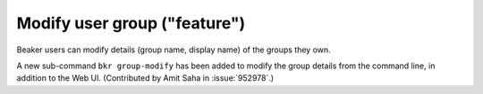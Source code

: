 Modify user group ("feature")
=============================

Beaker users can modify details (group name, display name) of the
groups they own.

A new sub-command ``bkr group-modify`` has been added to
modify the group details from the command line, in addition to the Web
UI. (Contributed by Amit Saha in :issue:`952978`.)
